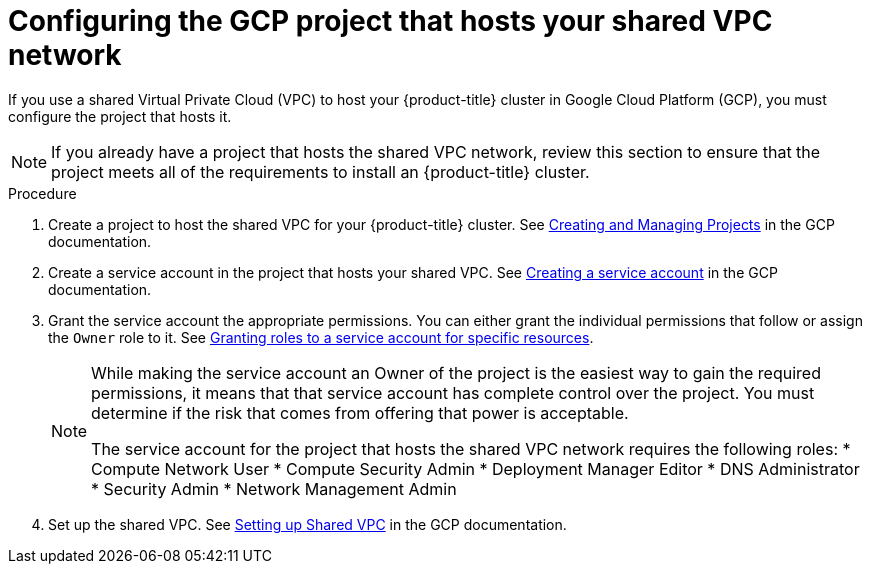 // Module included in the following assemblies:
//
// * installing/installing_gcp/installing-gcp-user-infra-vpc.adoc

[id="installation-gcp-user-infra-config-host-project-vpc_{context}"]
= Configuring the GCP project that hosts your shared VPC network

If you use a shared Virtual Private Cloud (VPC) to host your {product-title} cluster in Google Cloud Platform (GCP), you must configure the project that hosts it.

[NOTE]
====
If you already have a project that hosts the shared VPC network, review this section to ensure that the project meets all of the requirements to install an {product-title} cluster.
====

.Procedure

. Create a project to host the shared VPC for your {product-title} cluster. See
link:https://cloud.google.com/resource-manager/docs/creating-managing-projects[Creating and Managing Projects] in the GCP documentation.

. Create a service account in the project that hosts your shared VPC. See
link:https://cloud.google.com/iam/docs/creating-managing-service-accounts#creating_a_service_account[Creating a service account]
in the GCP documentation.

. Grant the service account the appropriate permissions. You can either
grant the individual permissions that follow or assign the `Owner` role to it.
See link:https://cloud.google.com/iam/docs/granting-roles-to-service-accounts#granting_access_to_a_service_account_for_a_resource[Granting roles to a service account for specific resources].
+
[NOTE]
====
While making the service account an Owner of the project is the easiest way to gain the required permissions, it means that that service account has complete control over the project. You must determine if the risk that comes from offering that power is acceptable.

The service account for the project that hosts the shared VPC network requires the following roles:
* Compute Network User
* Compute Security Admin
* Deployment Manager Editor
* DNS Administrator
* Security Admin
* Network Management Admin
====

. Set up the shared VPC. See link:https://cloud.google.com/vpc/docs/provisioning-shared-vpc#setting_up[Setting up Shared VPC] in the GCP documentation.

